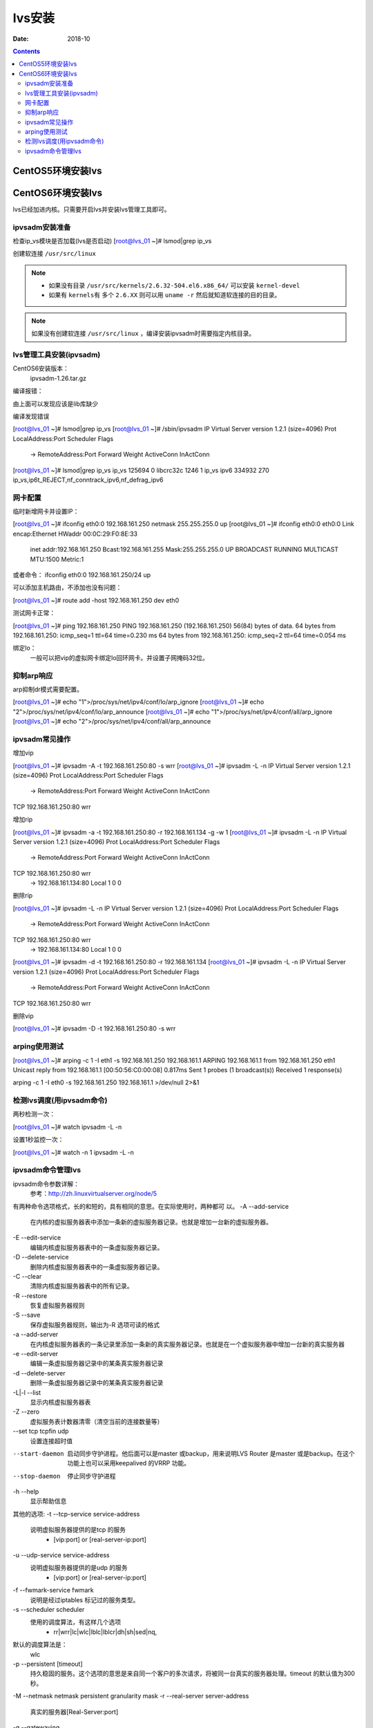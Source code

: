 .. _lvs-install:

=============================================
lvs安装
=============================================

:Date: 2018-10

.. contents::

.. _lvs-centos5:

CentOS5环境安装lvs
=============================================


.. _lvs-centos6:

CentOS6环境安装lvs
=============================================

lvs已经加进内核。只需要开启lvs并安装lvs管理工具即可。

ipvsadm安装准备
---------------------------------------------

检查ip_vs模块是否加载(lvs是否启动)
[root@lvs_01 ~]# lsmod|grep ip_vs

创建软连接 ``/usr/src/linux``

.. note::
    - 如果没有目录 ``/usr/src/kernels/2.6.32-504.el6.x86_64/`` 可以安装 ``kernel-devel``
    - 如果有 ``kernels有`` 多个 ``2.6.XX`` 则可以用 ``uname -r`` 然后就知道软连接的目的目录。

.. code-block:: bash
    :linenos:

    [root@lvs_01 ~]# ln -s /usr/src/kernels/2.6.32-504.el6.x86_64/ /usr/src/linux
    [root@lvs_01 ~]# ll /usr/src/linux
    lrwxrwxrwx. 1 root root 39 Sep  9 22:06 /usr/src/linux -> /usr/src/kernels/2.6.32-504.el6.x86_64/

.. note::
    如果没有创建软连接 ``/usr/src/linux``  ，编译安装ipvsadm时需要指定内核目录。

lvs管理工具安装(ipvsadm)
---------------------------------------------

CentOS6安装版本：
    ipvsadm-1.26.tar.gz

.. code-block:: bash
    :linenos:

    [root@lvs_01 ~]# mkdir /home/tools
    [root@lvs_01 ~]# cd /home/tools/
    [root@lvs_01 tools]# wget http://www.linuxvirtualserver.org/software/kernel-2.6/ipvsadm-1.26.tar.gz

.. code-block:: bash
    :linenos:

    [root@lvs_01 tools]# tar zxf ipvsadm-1.26.tar.gz
    [root@lvs_01 tools]# cd ipvsadm-1.26
    [root@lvs_01 ipvsadm-1.26]# make

编译报错：

.. code-block:: txt
    :linenos:

    libipvs.c:526: note: expected ‘struct nlattr *’ but argument is of type ‘struct nlattr *’
    libipvs.c: In function ‘ipvs_get_dests’:
    libipvs.c:809: error: ‘NLM_F_DUMP’ undeclared (first use in this function)
    libipvs.c:813: warning: assignment makes pointer from integer without a cast
    libipvs.c:829: error: too many arguments to function ‘ipvs_nl_send_message’
    libipvs.c: In function ‘ipvs_get_service’:
    libipvs.c:939: error: too many arguments to function ‘ipvs_nl_send_message’
    libipvs.c: In function ‘ipvs_timeout_parse_cb’:
    libipvs.c:972: warning: initialization makes pointer from integer without a cast
    libipvs.c:986: error: ‘NL_OK’ undeclared (first use in this function)
    libipvs.c: In function ‘ipvs_get_timeout’:
    libipvs.c:1005: error: too many arguments to function ‘ipvs_nl_send_message’
    libipvs.c: In function ‘ipvs_daemon_parse_cb’:
    libipvs.c:1023: warning: initialization makes pointer from integer without a cast
    libipvs.c:1048: warning: passing argument 2 of ‘strncpy’ makes pointer from integer without a cast
    /usr/include/string.h:131: note: expected ‘const char * __restrict _ _’ but argument is of type ‘int’
    libipvs.c:1051: error: ‘NL_OK’ undeclared (first use in this function)
    libipvs.c: In function ‘ipvs_get_daemon’:
    libipvs.c:1071: error: ‘NLM_F_DUMP’ undeclared (first use in this function)
    libipvs.c:1072: error: too many arguments to function ‘ipvs_nl_send_message’
    make[1]: *** [libipvs.o] Error 1
    make[1]: Leaving directory ``/home/tools/ipvsadm-1.26/libipvs'
    make: *** [libs] Error 2



由上面可以发现应该是lib库缺少


.. code-block:: bash
    :linenos:

    [root@lvs_01 ipvsadm-1.26]# yum install libnl* -y

编译发现错误

.. code-block:: txt
    :linenos:

    ipvsadm.c:661: error: ‘POPT_BADOPTION_NOALIAS’ undeclared (first use in this function)
    ipvsadm.c:669: warning: implicit declaration of function ‘poptStrerror’
    ipvsadm.c:670: warning: implicit declaration of function ‘poptFreeContext’
    ipvsadm.c:677: warning: implicit declaration of function ‘poptGetArg’
    ipvsadm.c:367: warning: unused variable ‘options_table’
    ipvsadm.c: In function ‘print_largenum’:
    ipvsadm.c:1383: warning: field width should have type ‘int’, but argument 2 has type ‘size_t’
    make: *** [ipvsadm.o] Error 1

.. code-block:: bash
    :linenos:

    [root@lvs_01 ipvsadm-1.26]# yum install popt* -y



.. code-block:: bash
    :linenos:

    [root@lvs_01 ipvsadm-1.26]# make install



[root@lvs_01 ~]# lsmod|grep ip_vs        
[root@lvs_01 ~]# /sbin/ipvsadm
IP Virtual Server version 1.2.1 (size=4096)
Prot LocalAddress:Port Scheduler Flags
  -> RemoteAddress:Port           Forward Weight ActiveConn InActConn
[root@lvs_01 ~]# lsmod|grep ip_vs
ip_vs                 125694  0 
libcrc32c               1246  1 ip_vs
ipv6                  334932  270 ip_vs,ip6t_REJECT,nf_conntrack_ipv6,nf_defrag_ipv6




网卡配置
---------------------------------------------

临时新增网卡并设置IP：

[root@lvs_01 ~]# ifconfig eth0:0 192.168.161.250 netmask 255.255.255.0 up
[root@lvs_01 ~]# ifconfig eth0:0
eth0:0    Link encap:Ethernet  HWaddr 00:0C:29:F0:8E:33  
          inet addr:192.168.161.250  Bcast:192.168.161.255  Mask:255.255.255.0
          UP BROADCAST RUNNING MULTICAST  MTU:1500  Metric:1

或者命令：
ifconfig eth0:0 192.168.161.250/24 up

可以添加主机路由，不添加也没有问题：

[root@lvs_01 ~]# route add -host 192.168.161.250 dev eth0

测试网卡正常：

[root@lvs_01 ~]# ping 192.168.161.250
PING 192.168.161.250 (192.168.161.250) 56(84) bytes of data.
64 bytes from 192.168.161.250: icmp_seq=1 ttl=64 time=0.230 ms
64 bytes from 192.168.161.250: icmp_seq=2 ttl=64 time=0.054 ms


绑定lo：
    一般可以把vip的虚拟网卡绑定lo回环网卡。并设置子网掩码32位。

抑制arp响应
---------------------------------------------

arp抑制dr模式需要配置。

[root@lvs_01 ~]# echo "1">/proc/sys/net/ipv4/conf/lo/arp_ignore
[root@lvs_01 ~]# echo "2">/proc/sys/net/ipv4/conf/lo/arp_announce
[root@lvs_01 ~]# echo "1">/proc/sys/net/ipv4/conf/all/arp_ignore
[root@lvs_01 ~]# echo "2">/proc/sys/net/ipv4/conf/all/arp_announce


ipvsadm常见操作
---------------------------------------------

增加vip

[root@lvs_01 ~]# ipvsadm -A -t 192.168.161.250:80 -s wrr
[root@lvs_01 ~]# ipvsadm -L -n
IP Virtual Server version 1.2.1 (size=4096)
Prot LocalAddress:Port Scheduler Flags
  -> RemoteAddress:Port           Forward Weight ActiveConn InActConn
TCP  192.168.161.250:80 wrr

增加rip

[root@lvs_01 ~]# ipvsadm -a -t 192.168.161.250:80 -r 192.168.161.134 -g -w 1
[root@lvs_01 ~]# ipvsadm -L -n
IP Virtual Server version 1.2.1 (size=4096)
Prot LocalAddress:Port Scheduler Flags
  -> RemoteAddress:Port           Forward Weight ActiveConn InActConn
TCP  192.168.161.250:80 wrr
  -> 192.168.161.134:80           Local   1      0          0 

删除rip

[root@lvs_01 ~]# ipvsadm -L -n
IP Virtual Server version 1.2.1 (size=4096)
Prot LocalAddress:Port Scheduler Flags
  -> RemoteAddress:Port           Forward Weight ActiveConn InActConn
TCP  192.168.161.250:80 wrr
  -> 192.168.161.134:80           Local   1      0          0         
[root@lvs_01 ~]# ipvsadm -d -t 192.168.161.250:80 -r 192.168.161.134 
[root@lvs_01 ~]# ipvsadm -L -n
IP Virtual Server version 1.2.1 (size=4096)
Prot LocalAddress:Port Scheduler Flags
  -> RemoteAddress:Port           Forward Weight ActiveConn InActConn
TCP  192.168.161.250:80 wrr

删除vip

[root@lvs_01 ~]# ipvsadm -D -t 192.168.161.250:80 -s wrr


arping使用测试
---------------------------------------------

[root@lvs_01 ~]# arping -c 1 -I eth1 -s 192.168.161.250 192.168.161.1 
ARPING 192.168.161.1 from 192.168.161.250 eth1
Unicast reply from 192.168.161.1 [00:50:56:C0:00:08]  0.817ms
Sent 1 probes (1 broadcast(s))
Received 1 response(s)

arping -c 1 -I eth0 -s 192.168.161.250 192.168.161.1 >/dev/null 2>&1

检测lvs调度(用ipvsadm命令)
---------------------------------------------

两秒检测一次：

[root@lvs_01 ~]# watch ipvsadm -L -n

设置1秒监控一次：

[root@lvs_01 ~]# watch -n 1 ipvsadm -L -n

ipvsadm命令管理lvs
---------------------------------------------

ipvsadm命令参数详解：
    参考：http://zh.linuxvirtualserver.org/node/5

有两种命令选项格式，长的和短的，具有相同的意思。在实际使用时，两种都可
以。
-A --add-service
    在内核的虚拟服务器表中添加一条新的虚拟服务器记录。也就是增加一台新的虚拟服务器。
-E --edit-service
    编辑内核虚拟服务器表中的一条虚拟服务器记录。
-D --delete-service
    删除内核虚拟服务器表中的一条虚拟服务器记录。
-C --clear
    清除内核虚拟服务器表中的所有记录。
-R --restore
    恢复虚拟服务器规则
-S --save
    保存虚拟服务器规则，输出为-R 选项可读的格式
-a --add-server
    在内核虚拟服务器表的一条记录里添加一条新的真实服务器记录。也就是在一个虚拟服务器中增加一台新的真实服务器
-e --edit-server
    编辑一条虚拟服务器记录中的某条真实服务器记录
-d --delete-server
    删除一条虚拟服务器记录中的某条真实服务器记录
-L|-l --list
    显示内核虚拟服务器表
-Z --zero
    虚拟服务表计数器清零（清空当前的连接数量等）
--set tcp tcpfin udp
    设置连接超时值
--start-daemon
    启动同步守护进程。他后面可以是master 或backup，用来说明LVS Router 是master 或是backup。在这个功能上也可以采用keepalived 的VRRP 功能。
--stop-daemon
    停止同步守护进程
-h --help
    显示帮助信息

其他的选项:
-t --tcp-service service-address
    说明虚拟服务器提供的是tcp 的服务
        - [vip:port] or [real-server-ip:port]
-u --udp-service service-address
    说明虚拟服务器提供的是udp 的服务
        - [vip:port] or [real-server-ip:port]
-f --fwmark-service fwmark
    说明是经过iptables 标记过的服务类型。
-s --scheduler scheduler
    使用的调度算法，有这样几个选项
        - rr|wrr|lc|wlc|lblc|lblcr|dh|sh|sed|nq,
默认的调度算法是：
    wlc
-p --persistent [timeout]
    持久稳固的服务。这个选项的意思是来自同一个客户的多次请求，将被同一台真实的服务器处理。timeout 的默认值为300 秒。
-M --netmask netmask persistent granularity mask
-r --real-server server-address 
    真实的服务器[Real-Server:port]
-g --gatewaying
    指定LVS 的工作模式为直接路由模式（也是LVS 默认的模式）
-i --ipip
    指定LVS 的工作模式为隧道模式
-m --masquerading
    指定LVS 的工作模式为NAT 模式
-w --weight weight
    真实服务器的权值
--mcast-interface interface
    指定组播的同步接口
-c --connection
    显示LVS 目前的连接 如：ipvsadm -L -c
--timeout
    显示tcp tcpfin udp 的timeout 值 如：ipvsadm -L --timeout
--daemon
    显示同步守护进程状态
--stats
    显示统计信息
--rate
    显示速率信息
--sort
    对虚拟服务器和真实服务器排序输出
--numeric -n
    输出IP 地址和端口的数字形式








